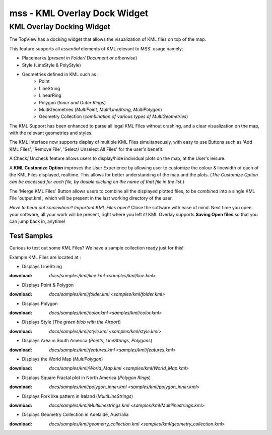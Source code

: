 =============================
mss - KML Overlay Dock Widget
=============================


KML Overlay Docking Widget
==========================

The TopView has a docking widget that allows the visualization of KML files on top of the map.

This feature supports all *essential* elements of KML relevant to MSS' usage namely:

* Placemarks (*present in Folder/ Document or otherwise*)
* Style (LineStyle & PolyStyle)
* Geometries defined in KML such as :  
   - Point
   - LineString
   - LinearRing
   - Polygon (*Inner and Outer Rings*)
   - MultiGeometries (*MultiPoint, MultiLineString, MultiPolygon*)
   - Geometry Collection (*combination of various types of MultiGeometries*)


The KML Support has been enhanced to parse all legal KML Files without crashing, and a clear visualization 
on the map, with the relevant geometries and styles.

The KML Interface now supports display of multiple KML Files simultaneously, with easy to use Buttons such 
as 'Add KML Files', 'Remove File', 'Select/ Unselect All Files' for the user's benefit.

A Check/ Uncheck feature allows users to display/hide individual plots on the map, at the User's leisure.

A **KML Customize Option** improves the User Experience by allowing user to customize the colour & linewidth
of each of the KML Files displayed, realtime. This allows for better understanding of the map and the plots.
(*The Customize Option can be accessed for each file, by double clicking on the name of that file in the list.*)

The 'Merge KML Files' Button allows users to combine all the displayed plotted files, to be *combined* into a 
single KML File 'output.kml', which will be present in the last working directory of the user.


*Have to head out somewhere? Important KML Files open?*
Close the software with ease of mind. Next time you open your software, all your work will be present, right where
you left it! KML Overlay supports **Saving Open files** so that you can jump back in, anytime!


Test Samples
------------

Curious to test out some KML Files? We have a sample collection ready just for this!

Example KML Files are located at : 

* Displays LineString
:download: `docs/samples/kml/line.kml <samples/kml/line.kml>`

* Displays Point & Polygon
:download: `docs/samples/kml/folder.kml <samples/kml/folder.kml>`

* Displays Polygon
:download: `docs/samples/kml/color.kml <samples/kml/color.kml>`

* Displays Style (*The green blob with the Airport*)
:download: `docs/samples/kml/style.kml <samples/kml/style.kml>`

* Displays Area in South America (*Points, LineStrings, Polygons*)
:download: `docs/samples/kml/features.kml <samples/kml/features.kml>`

* Displays the World Map (*MultiPolygon*)
:download: `docs/samples/kml/World_Map.kml <samples/kml/World_Map.kml>`

* Displays Square Fractal plot in North America (*Polygon Rings*)
:download: `docs/samples/kml/polygon_inner.kml <samples/kml/polygon_inner.kml>`

* Displays Fork like pattern in Ireland (*MultiLineStrings*)
:download: `docs/samples/kml/Multilinestrings.kml <samples/kml/Multilinestrings.kml>`

* Displays Geometry Collection in Adelaide, Australia
:download: `docs/samples/kml/geometry_collection.kml <samples/kml/geometry_collection.kml>`



